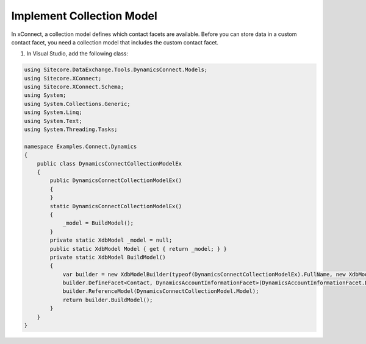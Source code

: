 Implement Collection Model
===================================================
In xConnect, a collection model defines which contact 
facets are available. Before you can store data in a 
custom contact facet, you need a collection model that 
includes the custom contact facet.

1. In Visual Studio, add the following class:

.. code-block:: c#

    using Sitecore.DataExchange.Tools.DynamicsConnect.Models;
    using Sitecore.XConnect;
    using Sitecore.XConnect.Schema;
    using System;
    using System.Collections.Generic;
    using System.Linq;
    using System.Text;
    using System.Threading.Tasks;

    namespace Examples.Connect.Dynamics
    {
        public class DynamicsConnectCollectionModelEx
        {
            public DynamicsConnectCollectionModelEx()
            {
            }
            static DynamicsConnectCollectionModelEx()
            {
                _model = BuildModel();
            }
            private static XdbModel _model = null;
            public static XdbModel Model { get { return _model; } }
            private static XdbModel BuildModel()
            {
                var builder = new XdbModelBuilder(typeof(DynamicsConnectCollectionModelEx).FullName, new XdbModelVersion(1, 0));
                builder.DefineFacet<Contact, DynamicsAccountInformationFacet>(DynamicsAccountInformationFacet.DefaultFacetKey);
                builder.ReferenceModel(DynamicsConnectCollectionModel.Model);
                return builder.BuildModel();
            }
        }
    }
